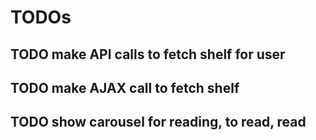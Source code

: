 * TODOs
** TODO make API calls to fetch shelf for user
** TODO make AJAX call to fetch shelf
** TODO show carousel for reading, to read, read
